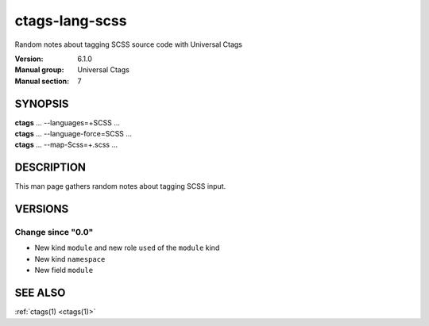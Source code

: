 .. _ctags-lang-scss(7):

==============================================================
ctags-lang-scss
==============================================================

Random notes about tagging SCSS source code with Universal Ctags

:Version: 6.1.0
:Manual group: Universal Ctags
:Manual section: 7

SYNOPSIS
--------
|	**ctags** ... --languages=+SCSS ...
|	**ctags** ... --language-force=SCSS ...
|	**ctags** ... --map-Scss=+.scss ...

DESCRIPTION
-----------
This man page gathers random notes about tagging SCSS input.

VERSIONS
--------

Change since "0.0"
~~~~~~~~~~~~~~~~~~

* New kind ``module`` and new role ``used`` of the ``module`` kind
* New kind ``namespace``
* New field ``module``

SEE ALSO
--------
:ref:`ctags(1) <ctags(1)>`
